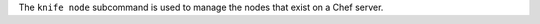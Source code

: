 .. The contents of this file may be included in multiple topics (using the includes directive).
.. The contents of this file should be modified in a way that preserves its ability to appear in multiple topics.


The ``knife node`` subcommand is used to manage the nodes that exist on a Chef server.
